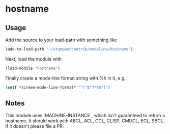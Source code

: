 * hostname

** Usage

Add the source to your load-path with something like
#+BEGIN_SRC lisp
    (add-to-load-path "~/stumpwm/contrib/modeline/hostname")
#+END_SRC
Next, load the module with
#+BEGIN_SRC lisp
    (load-module "hostname")
#+END_SRC
Finally create a mode-line format string with %h in it, e.g.,
#+BEGIN_SRC lisp
    (setf *screen-mode-line-format* "^[^B^7*%h^]")
#+END_SRC

** Notes

This module uses `MACHINE-INSTANCE`, which isn't guaranteed to return a
hostname.  It should work with ABCL, ACL, CCL, CLISP, CMUCL, ECL, SBCL.  If it
doesn't please file a PR.
